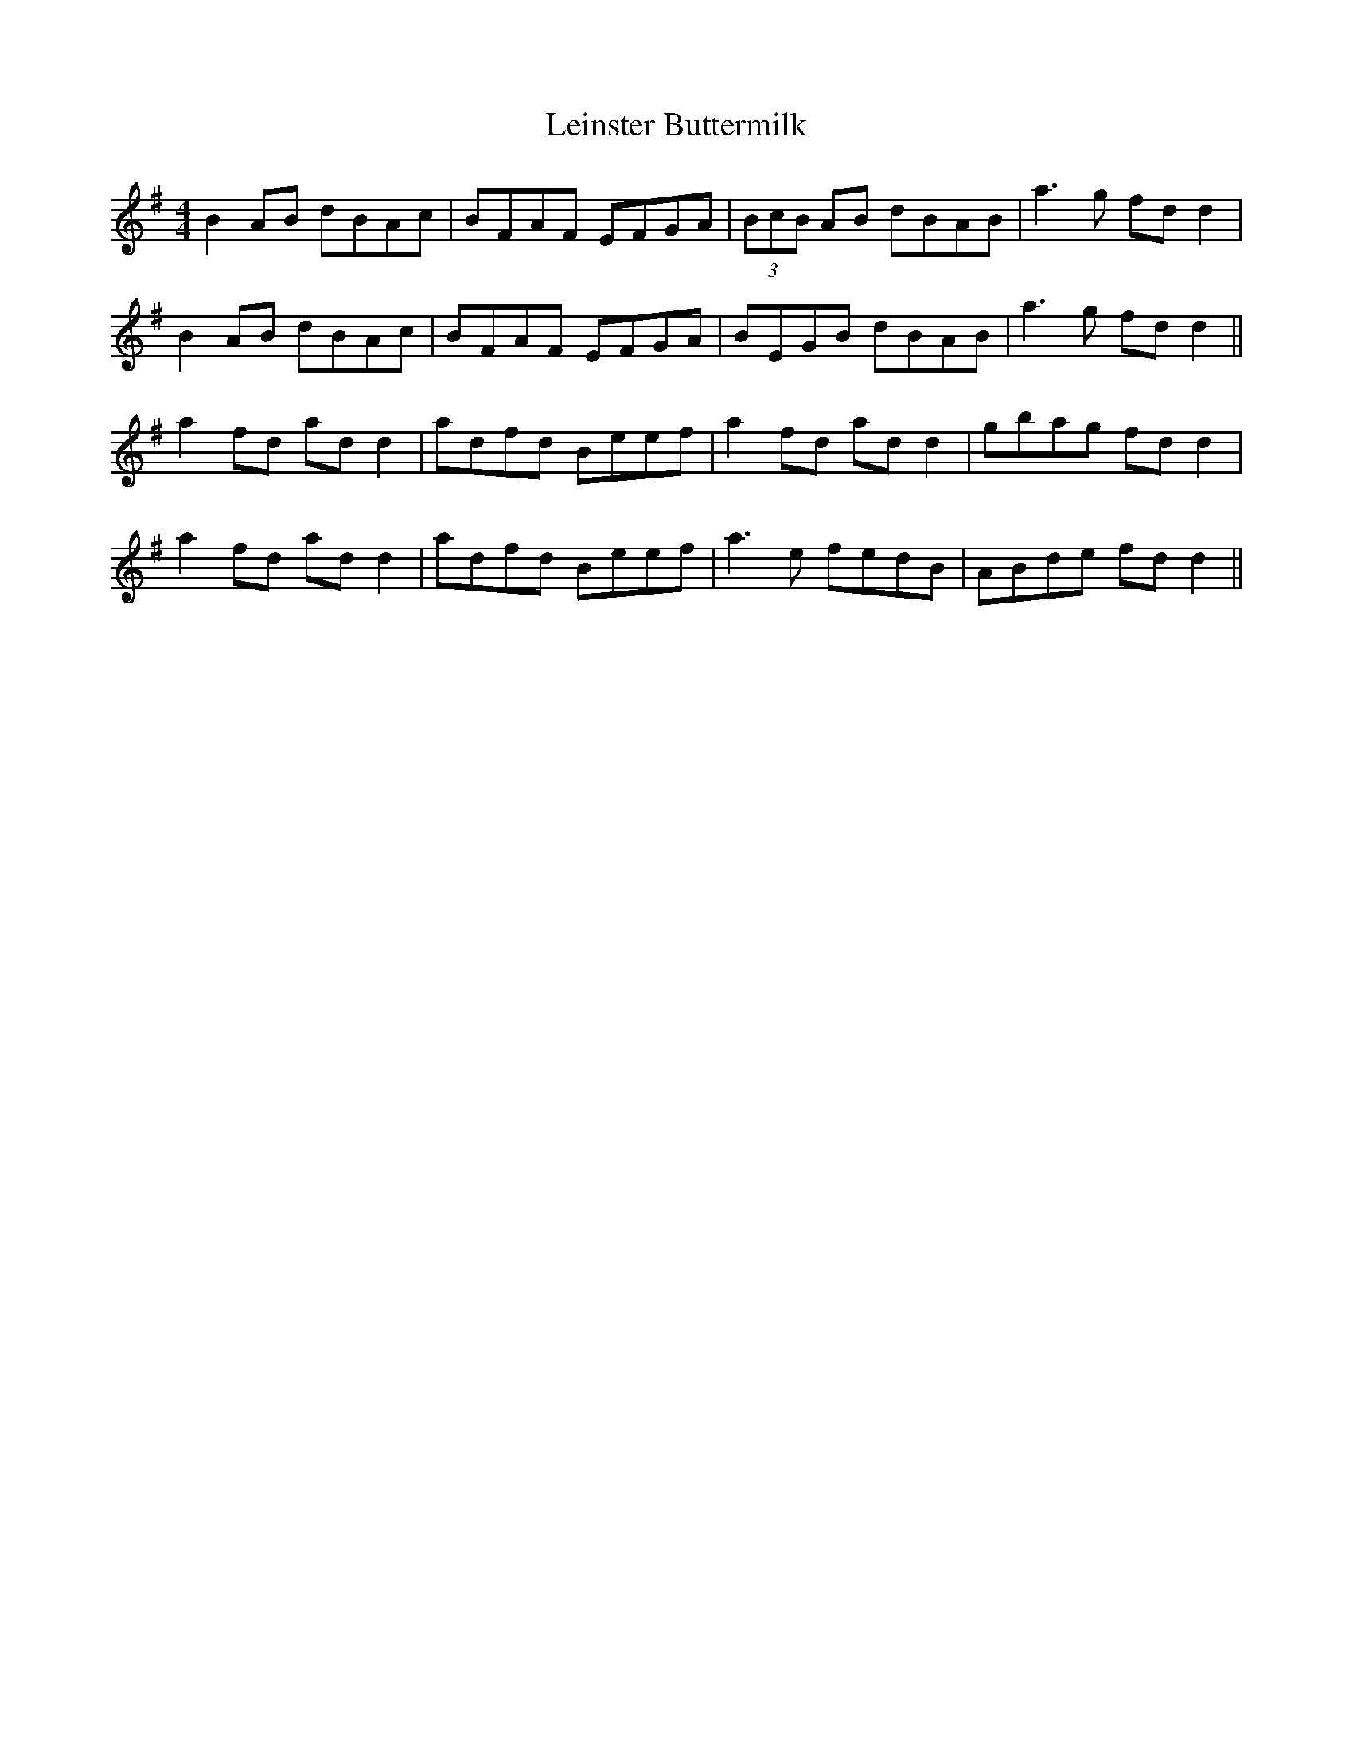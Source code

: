 X: 23336
T: Leinster Buttermilk
R: reel
M: 4/4
K: Gmajor
B2 AB dBAc|BFAF EFGA|(3BcB AB dBAB|a3 g fd d2|
B2 AB dBAc|BFAF EFGA|BEGB dBAB|a3 g fd d2||
a2 fd ad d2|adfd Beef|a2 fd ad d2|gbag fd d2|
a2 fd ad d2|adfd Beef|a3e fedB|ABde fd d2||

